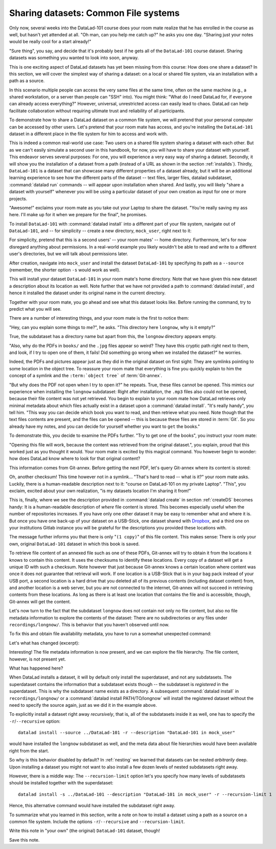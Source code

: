 Sharing datasets: Common File systems
-------------------------------------

Only now, several weeks into the DataLad-101 course does your room
mate realize that he has enrolled in the course as well, but hasn't
yet attended at all. "Oh man, can you help me catch up?" he asks
you one day. "Sharing just your notes would be really cool for a
start already!"

"Sure thing", you say, and decide that it's probably best if he gets
all of the ``DataLad-101`` course dataset. Sharing datasets was
something you wanted to look into soon, anyway.

This is one exciting aspect of DataLad datasets has yet been missing
from this course: How does one share a dataset?
In this section, we will cover the simplest way of sharing a dataset:
on a local or shared file system, via an installation with a path as
a source.

In this scenario multiple people can access the very same files at the
same time, often on the same machine (e.g., a shared workstation, or
a server than people can "SSH" into). You might think: "What do I need
DataLad for, if everyone can already access everything?" However,
universal, unrestricted access can easily lead to chaos. DataLad can
help facilitate collaboration without requiring ultimate trust and
reliability of all participants.

To demonstrate how to share a DataLad dataset on a common file system,
we will pretend that your personal computer
can be accessed by other users. Let's pretend that
your room mate has access, and you're installing
the ``DataLad-101`` dataset in a different place in the file system
for him to access and work with.

This is indeed a common real-world use case: Two users on a shared
file system sharing a dataset with each other.
But as we can't easily simulate a second user in this handbook,
for now, you will have to share your dataset with yourself.
This endeavor serves several purposes: For one, you will experience a very easy
way of sharing a dataset. Secondly, it will show you the installation
of a dataset from a path (instead of a URL as shown in the section
:ref:`installds`). Thirdly, ``DataLad-101`` is a dataset that can
showcase many different properties of a dataset already, but it will
be an additional learning experience to see how the different parts
of the dataset -- text files, larger files, datalad subdataset,
:command:`datalad run` commands -- will appear upon installation when shared.
And lastly, you will likely "share a dataset with yourself" whenever you
will be using a particular dataset of your own creation as input for
one or more projects.

"Awesome!" exclaims your room mate as you take out your Laptop to
share the dataset. "You're really saving my ass
here. I'll make up for it when we prepare for the final", he promises.

To install ``DataLad-101`` with :command:`datalad install` into a different part
of your file system, navigate out of ``DataLad-101``, and -- for
simplicity -- create a new directory, ``mock_user``, right next to it:

.. runrecord:: _examples/DL-101-116-101
   :language: console
   :workdir: dl-101/DataLad-101

   $ cd ../
   $ mkdir mock_user

For simplicity, pretend that this is a second users' -- your room mates' --
home directory. Furthermore, let's for now disregard anything about
permissions. In a real-world example you likely wouldn't be able to read and write
to a different user's directories, but we will talk about permissions later.

After creation, navigate into ``mock_user`` and install
the dataset ``DataLad-101`` by specifying its path as a ``--source``
(remember, the shorter option ``-s`` would work as well).

.. runrecord:: _examples/DL-101-116-102
   :language: console
   :workdir: dl-101

   $ cd mock_user
   $ datalad install --source ../DataLad-101 --description "DataLad-101 in mock_user"

This will install your dataset ``DataLad-101`` in your room mate's home
directory. Note that we have given this new
dataset a description about its location as well. Note further that we
have not provided a path to :command:`datalad install`, and hence it installed the
dataset under its original name in the current directory.

Together with your room mate, you go ahead and see what this dataset looks
like. Before running the command, try to predict what you will see.

.. runrecord:: _examples/DL-101-116-103
   :language: console
   :workdir: dl-101/mock_user

   $ cd DataLad-101
   $ tree

There are a number of interesting things, and your room mate is the
first to notice them:

"Hey, can you explain some things to me?", he asks. "This directory
here ``longnow``, why is it empty?"

True, the subdataset has a directory name but apart from this,
the ``longnow`` directory appears empty.

"Also, why do the PDFs in ``books/`` and the ``.jpg`` files
appear so weird? They have
this cryptic path right next to them, and look, if I try to open
one of them, it fails! Did something go wrong when we installed
the dataset?" he worries.

Indeed, the PDFs and pictures appear just as they did in the original dataset
on first sight: They are symlinks pointing to some location in the
object tree. To reassure your room mate that everything is fine you
quickly explain to him the concept of a symlink and the ``:term:`object tree```
of :term:`Git-annex`.

"But why does the PDF not open when I try to open it?" he repeats.
True, these files cannot be opened. This mimics our experience when
installing the ``longnow`` subdataset: Right after installation,
the ``.mp3`` files also could not be opened, because their file
content was not yet retrieved. You begin to explain to your room mate
how DataLad retrieves only minimal metadata about which files actually
exist in a dataset upon a :command:`datalad install`. "It's really handy",
you tell him. "This way you can decide which book you want to read,
and then retrieve what you need. Note though that the text files
contents are present, and the files can be opened -- this is because
these files are stored in :term:`Git`. So you already have my notes,
and you can decide for yourself whether you want to ``get`` the books."

To demonstrate this, you decide to examine the PDFs further.
"Try to get one of the books", you instruct your room mate:

.. runrecord:: _examples/DL-101-116-104
   :language: console
   :workdir: dl-101/mock_user/DataLad-101

   $ datalad get books/progit.pdf

"Opening this file will work, because the content was retrieved from
the original dataset.", you explain, proud that this worked just as you
thought it would. Your room mate is excited by this magical
command. You however begin to wonder: how does DataLad know where to look for
that original content?

This information comes from Git-annex. Before getting the next PDF,
let's query Git-annex where its content is stored:

.. runrecord:: _examples/DL-101-116-105
   :language: console
   :workdir: dl-101/mock_user/DataLad-101

   $ git annex whereis books/TLCL.pdf

Oh, another checksum! This time however not in a symlink...
"That's hard to read -- what is it?" your room mate asks.
Luckily, there is a human-readable description next to it:
"course on DataLad-101 on my private Laptop".
"This", you exclaim, excited about your own realization,
"is my datasets location I'm sharing it from!"

This is, finally, where we see the description provided in
:command:`datalad create` in section :ref:`createDS` becomes handy: It is
a human-readable description of *where* file content is stored.
This becomes especially useful when the number of repositories
increases. If you have only one other dataset it may be easy to
remember what and where it is. But once you have one back-up
of your dataset on a USB-Stick, one dataset shared with
`Dropbox <dropbox.com>`_, and a third one on your institutions
Gitlab instance you will be grateful for the descriptions
you provided these locations with.

The message further informs you that there is only "``(1 copy)``"
of this file content. This makes sense: There
is only your own, original ``DataLad-101`` dataset in which
this book is saved.

To retrieve file content of an annexed file such as one of
these PDFs, Git-annex will try
to obtain it from the locations it knows to contain this content.
It uses the checksums to identify these locations. Every copy
of a dataset will get a unique ID with such a checksum.
Note however that just because Git-annex knows a certain location
where content was once it does not guarantee that retrieval will
work. If one location is a USB-Stick that is in your bag pack instead
of your USB port,
a second location is a hard drive that you deleted all of its
previous contents (including dataset content) from,
and another location is a web server, but you are not connected
to the internet, Git-annex will not succeed in retrieving
contents from these locations.
As long as there is at least one location that contains
the file and is accessible, though, Git-annex will get the content.

Let's now turn to the fact that the subdataset ``longnow`` does
not contain not only no file content, but also no file metadata
information to explore the contents of the dataset: There are no
subdirectories or any files under ``recordings/longnow/``.
This is behavior that you haven't observed until now.

To fix this and obtain file availability metadata,
you have to run a somewhat unexpected command:

.. runrecord:: _examples/DL-101-116-106
   :language: console
   :workdir: dl-101/mock_user/DataLad-101

   $ datalad install recordings/longnow

Let's what has changed (excerpt):

.. runrecord:: _examples/DL-101-116-107
   :language: console
   :workdir: dl-101/mock_user/DataLad-101
   :lines: 1-30

   $ tree

Interesting! The file metadata information is now present, and we can
explore the file hierarchy. The file content, however, is not present yet.

What has happened here?

When DataLad installs a dataset, it will by default only install the
superdataset, and not any subdatasets. The superdataset contains the
information that a subdataset exists though -- the subdataset is *registered*
in the superdataset.  This is why the subdataset name exists as a directory.
A subsequent :command:`datalad install` in ``recordings/longnow/``
or a :command:`datalad install PATH/TO/longnow` will install the registered dataset without
the need to specify the source again, just as we did it in the example above.

To explicitly install a dataset right away
*recursively*, that is, all of the subdatasets inside it as well, one
has to specify the ``-r``/``--recursive`` option::

  datalad install --source ../DataLad-101 -r --description "DataLad-101 in mock_user"

would have installed the ``longnow`` subdataset as well, and the meta
data about file hierarchies would have been available right from the
start.

So why is this behavior disabled by default?
In :ref:`nesting` we learned that datasets can be nested *arbitrarily* deep.
Upon installing a dataset you might not want to also install a few dozen levels of
nested subdatasets right away.

However, there is a middle way: The ``--recursion-limit`` option let's
you specify how many levels of subdatasets should be installed together
with the superdataset::

  datalad install -s ../DataLad-101 --description "DataLad-101 in mock_user" -r --recursion-limit 1

Hence, this alternative command would have installed the subdataset right away.

To summarize what you learned in this section, write a note on how to
install a dataset using a path as a source on a common file system.
Include the options ``-r``/``--recursive`` and ``--recursion-limit``.

Write this note in "your own" (the original) ``DataLad-101`` dataset, though!

.. runrecord:: _examples/DL-101-116-108
   :language: console
   :workdir: dl-101/mock_user/DataLad-101

   # navigate back into the original dataset
   $ cd ../../DataLad-101
   # write the note
   $ cat << EOT >> notes.txt
   A source to install a dataset from can also be a path,
   for example as in "datalad install -s ../DataLad-101".
   As when installing datasets before, make sure to add a
   description on the location of the dataset to be
   installed, and, if you want, a path to where the dataset
   should be installed under which name.

   Note that subdatasets will not be installed by default --
   you will have to do a plain
   "datalad install PATH/TO/SUBDATASET", or specify the
   -r/--recursive option in the install command:
   "datalad install -s ../DataLad-101 -r".

   A recursive installation would however install all
   installed subdatasets, so a safer way to proceed is to
   set a decent --recursion-limit:
   "datalad install -s ../DataLad-101 -r --recursion-limit 2"

   EOT

Save this note.

.. runrecord:: _examples/DL-101-116-109
   :language: console
   :workdir: dl-101/DataLad-101

   $ datalad save -m "add note about installing from paths and recursive installations"

.. gitusernote::

   A dataset that is installed from an existing source, e.g. a path or URL,
   it the DataLad equivalent of a *clone* in Git.
